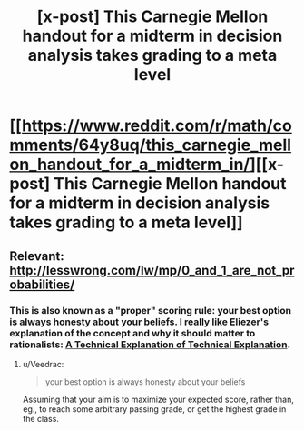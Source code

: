 #+TITLE: [x-post] This Carnegie Mellon handout for a midterm in decision analysis takes grading to a meta level

* [[https://www.reddit.com/r/math/comments/64y8uq/this_carnegie_mellon_handout_for_a_midterm_in/][[x-post] This Carnegie Mellon handout for a midterm in decision analysis takes grading to a meta level]]
:PROPERTIES:
:Author: 696e6372656469626c65
:Score: 38
:DateUnix: 1492155510.0
:DateShort: 2017-Apr-14
:END:

** Relevant: [[http://lesswrong.com/lw/mp/0_and_1_are_not_probabilities/]]
:PROPERTIES:
:Author: 696e6372656469626c65
:Score: 5
:DateUnix: 1492155564.0
:DateShort: 2017-Apr-14
:END:

*** This is also known as a "proper" scoring rule: your best option is always honesty about your beliefs. I really like Eliezer's explanation of the concept and why it should matter to rationalists: [[http://yudkowsky.net/rational/technical/][A Technical Explanation of Technical Explanation]].
:PROPERTIES:
:Author: dynarr
:Score: 5
:DateUnix: 1492190699.0
:DateShort: 2017-Apr-14
:END:

**** u/Veedrac:
#+begin_quote
  your best option is always honesty about your beliefs
#+end_quote

Assuming that your aim is to maximize your expected score, rather than, eg., to reach some arbitrary passing grade, or get the highest grade in the class.
:PROPERTIES:
:Author: Veedrac
:Score: 5
:DateUnix: 1492283847.0
:DateShort: 2017-Apr-15
:END:
